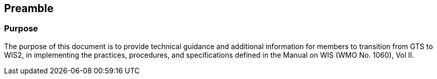 == Preamble

=== Purpose

The purpose of this document is to provide technical guidance and additional information for members to transition from GTS to WIS2, in implementing the practices, procedures, and specifications defined in the Manual on WIS (WMO No. 1060), Vol II.
